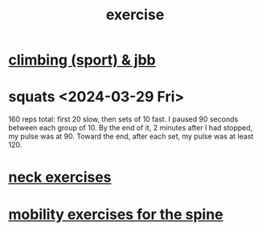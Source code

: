 :PROPERTIES:
:ID:       daaa2feb-2278-4864-99c3-21c6c7f3f019
:ROAM_ALIASES: "lifting weights" "weightlifting" "working out" "workouts"
:END:
#+title: exercise
* [[id:83cd9fdf-04fe-4f2d-8013-c0e4d7c3e8df][climbing (sport) & jbb]]
* squats <2024-03-29 Fri>
  160 reps total:
  first 20 slow,
  then sets of 10 fast.
  I paused 90 seconds between each group of 10.
  By the end of it, 2 minutes after I had stopped,
  my pulse was at 90.
  Toward the end, after each set, my pulse was at least 120.
* [[id:201e303a-dcc0-4e88-acd1-9329182af5a3][neck exercises]]
* [[id:b24215c5-beab-427e-9ff1-8d92ea2d1159][mobility exercises for the spine]]
